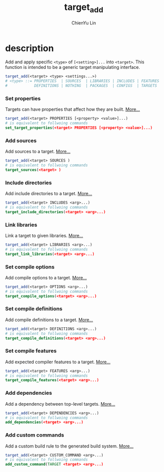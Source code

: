 #+TITLE: target_add
#+STARTUP: showall
#+AUTHOR: ChienYu Lin
#+EMAIL: cy20lin@google.com

* description

  Add and apply specific =<type>= of =[<setting>]...= into =<target>=. 
  This function is intended to be a generic target manipulating interface.

  #+BEGIN_SRC cmake
    target_add(<target> <type> <settings...>)
    # <type> ::= PROPERTIES  | SOURCES  | LIBRARIES | INCLUDES | FEATURES | OPTIONS |
    #            DEFINITIONS | NOTHING  | PACKAGES  | CONFIGS  | TARGETS  | AUTO
  #+END_SRC 

*** Set properties

    Targets can have properties that affect how they are built. [[https://cmake.org/cmake/help/v3.1/command/set_target_properties.html][More...]]

    #+BEGIN_SRC cmake
      target_add(<target> PROPERTIES [<property> <value>]...)
      # is equivalent to follwoing commands
      set_target_properties(<target> PROPERTIES [<property> <value>]...)
    #+END_SRC

*** Add sources

    Add sources to a target. [[https://cmake.org/cmake/help/v3.1/command/target_sources.html][More...]]

    #+BEGIN_SRC cmake 
      target_add(<target> SOURCES )
      # is equivalent to follwoing commands
      target_sources(<target> ) 
    #+END_SRC

*** Include directories

    Add include directories to a target. [[https://cmake.org/cmake/help/v3.1/command/target_include_directories.html][More...]]

    #+BEGIN_SRC cmake
      target_add(<target> INCLUDES <arg>...)
      # is equivalent to follwoing commands
      target_include_directories(<target> <arg>...)
    #+END_SRC

*** Link libraries

    Link a target to given libraries. [[https://cmake.org/cmake/help/v3.1/command/target_link_libraries.html][More...]] 

    #+BEGIN_SRC cmake
      target_add(<target> LIBRARIES <arg>...) 
      # is equivalent to follwoing commands
      target_link_libraries(<target> <arg>...)
    #+END_SRC

*** Set compile options

    Add compile options to a target. [[https://cmake.org/cmake/help/v3.1/command/target_compile_definitions.html][More...]]

    #+BEGIN_SRC cmake
      target_add(<target> OPTIONS <arg>...) 
      # is equivalent to follwoing commands
      target_compile_options(<target> <arg>...)
    #+END_SRC

*** Set compile definitions

    Add compile definitions to a target. [[https://cmake.org/cmake/help/v3.8/command/target_compile_definitions.html][More...]]

    #+BEGIN_SRC cmake
      target_add(<target> DEFINITIONS <arg>...) 
      # is equivalent to follwoing commands
      target_compile_definitions(<target> <arg>...)
    #+END_SRC

*** Set compile features

    Add expected compiler features to a target. [[https://cmake.org/cmake/help/v3.1/command/target_compile_features.html][More...]]

    #+BEGIN_SRC cmake
      target_add(<target> FEATURES <arg>...) 
      # is equivalent to follwoing commands
      target_compile_features(<target> <arg>...)
    #+END_SRC

*** Add dependencies

    Add a dependency between top-level targets. [[https://cmake.org/cmake/help/v3.1/command/add_dependencies.html][More...]]

    #+BEGIN_SRC cmake
      target_add(<target> DEPENDENCIES <arg>...) 
      # is equivalent to follwoing commands
      add_dependencies(<target> <arg>...)
    #+END_SRC

*** Add custom commands

    Add a custom build rule to the generated build system. [[https://cmake.org/cmake/help/v3.1/command/add_custom_command.html][More...]]

    #+BEGIN_SRC cmake
      target_add(<target> CUSTOM_COMMAND <arg>...) 
      # is equivalent to follwoing commands
      add_custom_command(TARGET <target> <arg>...)
    #+END_SRC
